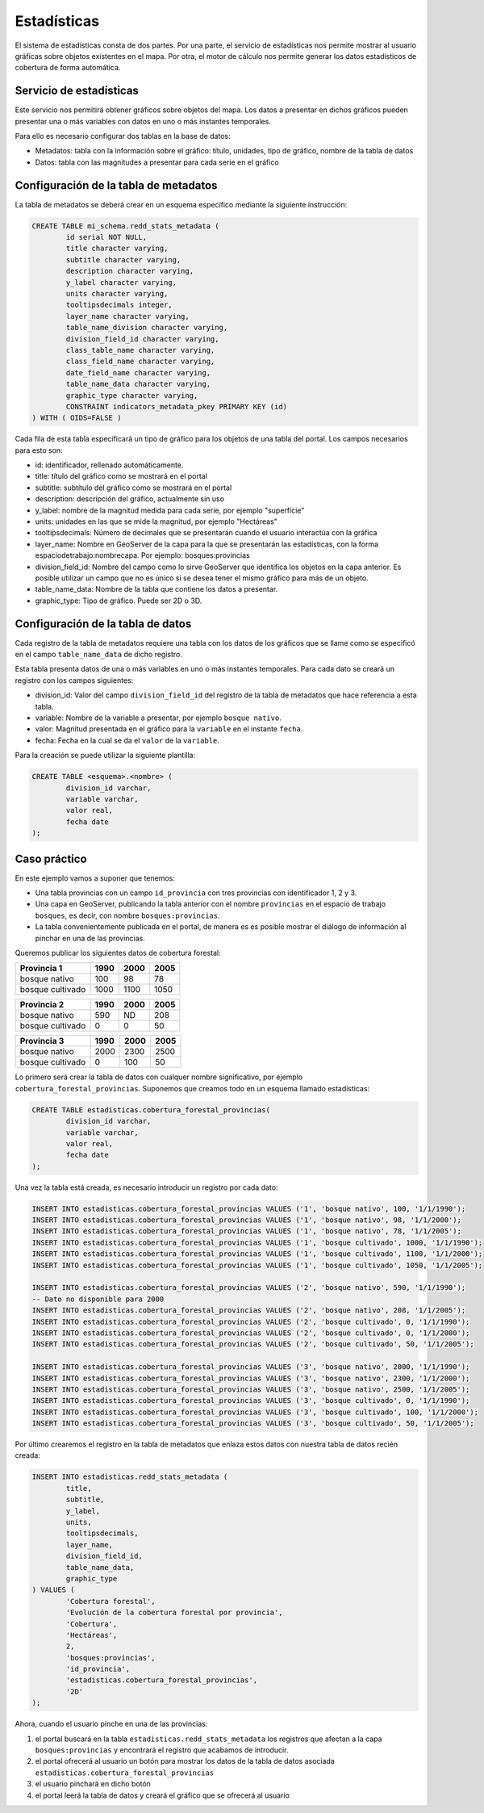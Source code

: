 Estadísticas
=========================

El sistema de estadísticas consta de dos partes. Por una parte, el servicio de estadísticas nos permite mostrar al usuario gráficas sobre objetos existentes en el mapa. Por otra, el motor de cálculo nos permite generar los datos estadísticos de cobertura de forma automática.

Servicio de estadísticas
------------------------------

Este servicio nos permitirá obtener gráficos sobre objetos del mapa. Los datos a presentar en dichos gráficos pueden presentar una o más variables con datos en uno o más instantes temporales.

Para ello es necesario configurar dos tablas en la base de datos:

* Metadatos: tabla con la información sobre el gráfico: título, unidades, tipo de gráfico, nombre de la tabla de datos
* Datos: tabla con las magnitudes a presentar para cada serie en el gráfico

Configuración de la tabla de metadatos
------------------------------------------

La tabla de metadatos se deberá crear en un esquema específico mediante la siguiente instrucción:

.. code-block:: sql

	CREATE TABLE mi_schema.redd_stats_metadata (
		id serial NOT NULL,
		title character varying,
		subtitle character varying,
		description character varying,
		y_label character varying,
		units character varying,
		tooltipsdecimals integer,
		layer_name character varying,
		table_name_division character varying,
		division_field_id character varying,
		class_table_name character varying,
		class_field_name character varying,
		date_field_name character varying,
		table_name_data character varying,
		graphic_type character varying,
		CONSTRAINT indicators_metadata_pkey PRIMARY KEY (id)
	) WITH ( OIDS=FALSE )

Cada fila de esta tabla especificará un tipo de gráfico para los objetos de una tabla del portal. Los campos necesarios para esto son:

- id: identificador, rellenado automáticamente.
- title: título del gráfico como se mostrará en el portal
- subtitle: subtítulo del gráfico como se mostrará en el portal
- description: descripción del gráfico, actualmente sin uso
- y_label: nombre de la magnitud medida para cada serie, por ejemplo "superficie"
- units: unidades en las que se mide la magnitud, por ejemplo "Hectáreas"
- tooltipsdecimals: Número de decimales que se presentarán cuando el usuario interactúa con la gráfica
- layer_name: Nombre en GeoServer de la capa para la que se presentarán las estadísticas, con la forma espaciodetrabajo:nombrecapa. Por ejemplo: bosques:provincias
- division_field_id: Nombre del campo como lo sirve GeoServer que identifica los objetos en la capa anterior. Es posible utilizar un campo que no es único si se desea tener el mismo gráfico para más de un objeto.
- table_name_data: Nombre de la tabla que contiene los datos a presentar.
- graphic_type: Tipo de gráfico. Puede ser 2D o 3D.

Configuración de la tabla de datos
-----------------------------------

Cada registro de la tabla de metadatos requiere una tabla con los datos de los gráficos que se llame como se especificó en el campo ``table_name_data`` de dicho registro.

Esta tabla presenta datos de una o más variables en uno o más instantes temporales. Para cada dato se creará un registro con los campos siguientes:

- division_id: Valor del campo ``division_field_id`` del registro de la tabla de metadatos que hace referencia a esta tabla.
- variable: Nombre de la variable a presentar, por ejemplo ``bosque nativo``.
- valor: Magnitud presentada en el gráfico para la ``variable`` en el instante ``fecha``. 
- fecha: Fecha en la cual se da el ``valor`` de la ``variable``.

Para la creación se puede utilizar la siguiente plantilla:

.. code-block:: sql

	CREATE TABLE <esquema>.<nombre> (
		division_id varchar,
		variable varchar,
		valor real,
		fecha date
	);




Caso práctico
-----------------

En este ejemplo vamos a suponer que tenemos:

* Una tabla provincias con un campo ``id_provincia`` con tres provincias con identificador 1, 2 y 3.
* Una capa en GeoServer, publicando la tabla anterior con el nombre ``provincias`` en el espacio de trabajo ``bosques``, es decir, con nombre ``bosques:provincias``.
* La tabla convenientemente publicada en el portal, de manera es es posible mostrar el diálogo de información al pinchar en una de las provincias.

Queremos publicar los siguientes datos de cobertura forestal:

=================  ====== ====== ======
Provincia 1         1990   2000   2005 
=================  ====== ====== ======
bosque nativo        100     98     78 
bosque cultivado    1000   1100   1050 
=================  ====== ====== ======

=================  ====== ====== ======
Provincia 2         1990   2000   2005 
=================  ====== ====== ======
bosque nativo        590     ND    208 
bosque cultivado       0      0     50 
=================  ====== ====== ======

=================  ====== ====== ======
Provincia 3         1990   2000   2005 
=================  ====== ====== ======
bosque nativo       2000   2300   2500 
bosque cultivado       0    100     50 
=================  ====== ====== ======

Lo primero será crear la tabla de datos con cualquer nombre significativo, por ejemplo ``cobertura_forestal_provincias``. Suponemos que creamos todo en un esquema llamado estadísticas:

.. code-block:: sql

	CREATE TABLE estadisticas.cobertura_forestal_provincias(
		division_id varchar,
		variable varchar,
		valor real,
		fecha date
	);

Una vez la tabla está creada, es necesario introducir un registro por cada dato:

.. code-block:: sql

	INSERT INTO estadisticas.cobertura_forestal_provincias VALUES ('1', 'bosque nativo', 100, '1/1/1990');
	INSERT INTO estadisticas.cobertura_forestal_provincias VALUES ('1', 'bosque nativo', 98, '1/1/2000');
	INSERT INTO estadisticas.cobertura_forestal_provincias VALUES ('1', 'bosque nativo', 78, '1/1/2005');
	INSERT INTO estadisticas.cobertura_forestal_provincias VALUES ('1', 'bosque cultivado', 1000, '1/1/1990');
	INSERT INTO estadisticas.cobertura_forestal_provincias VALUES ('1', 'bosque cultivado', 1100, '1/1/2000');
	INSERT INTO estadisticas.cobertura_forestal_provincias VALUES ('1', 'bosque cultivado', 1050, '1/1/2005');

	INSERT INTO estadisticas.cobertura_forestal_provincias VALUES ('2', 'bosque nativo', 590, '1/1/1990');
	-- Dato no disponible para 2000
	INSERT INTO estadisticas.cobertura_forestal_provincias VALUES ('2', 'bosque nativo', 208, '1/1/2005');
	INSERT INTO estadisticas.cobertura_forestal_provincias VALUES ('2', 'bosque cultivado', 0, '1/1/1990');
	INSERT INTO estadisticas.cobertura_forestal_provincias VALUES ('2', 'bosque cultivado', 0, '1/1/2000');
	INSERT INTO estadisticas.cobertura_forestal_provincias VALUES ('2', 'bosque cultivado', 50, '1/1/2005');

	INSERT INTO estadisticas.cobertura_forestal_provincias VALUES ('3', 'bosque nativo', 2000, '1/1/1990');
	INSERT INTO estadisticas.cobertura_forestal_provincias VALUES ('3', 'bosque nativo', 2300, '1/1/2000');
	INSERT INTO estadisticas.cobertura_forestal_provincias VALUES ('3', 'bosque nativo', 2500, '1/1/2005');
	INSERT INTO estadisticas.cobertura_forestal_provincias VALUES ('3', 'bosque cultivado', 0, '1/1/1990');
	INSERT INTO estadisticas.cobertura_forestal_provincias VALUES ('3', 'bosque cultivado', 100, '1/1/2000');
	INSERT INTO estadisticas.cobertura_forestal_provincias VALUES ('3', 'bosque cultivado', 50, '1/1/2005');

Por último crearemos el registro en la tabla de metadatos que enlaza estos datos con nuestra tabla de datos recién creada:

.. code-block:: sql

	INSERT INTO estadisticas.redd_stats_metadata (
		title,
		subtitle,
		y_label,
		units,
		tooltipsdecimals,
		layer_name,
		division_field_id,
		table_name_data,
		graphic_type
	) VALUES (
		'Cobertura forestal',
		'Evolución de la cobertura forestal por provincia',
		'Cobertura',
		'Hectáreas',
		2,
		'bosques:provincias',
		'id_provincia',
		'estadisticas.cobertura_forestal_provincias',
		'2D'
	);

Ahora, cuando el usuario pinche en una de las provincias:

#. el portal buscará en la tabla ``estadisticas.redd_stats_metadata`` los registros que afectan a la capa ``bosques:provincias`` y encontrará el registro que acabamos de introducir.
#. el portal ofrecerá al usuario un botón para mostrar los datos de la tabla de datos asociada ``estadisticas.cobertura_forestal_provincias``
#. el usuario pinchará en dicho botón
#. el portal leerá la tabla de datos y creará el gráfico que se ofrecerá al usuario

.. image:: _static/statistics.png
	:align: center
	:scale: 75%







